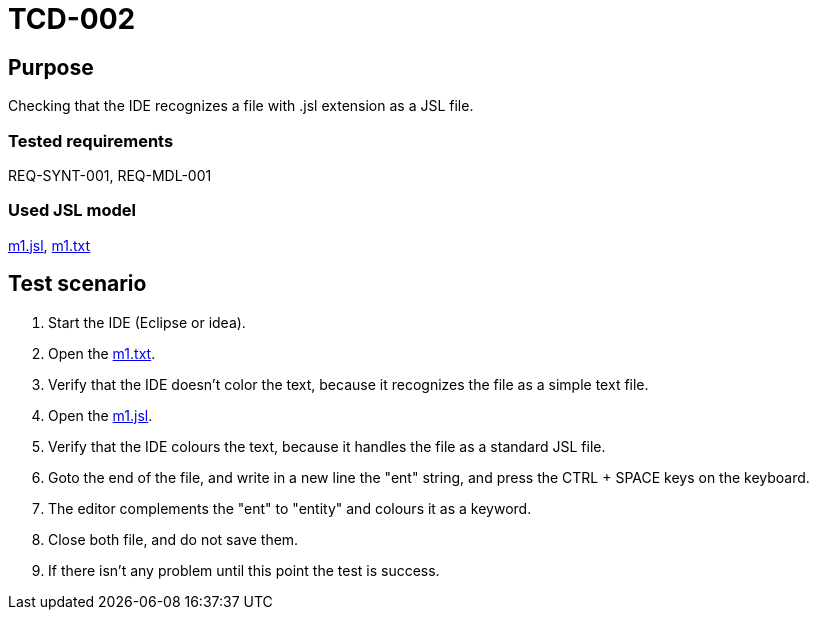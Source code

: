 = TCD-002

== Purpose

Checking that the IDE recognizes a file with .jsl extension as a JSL file.

=== Tested requirements

REQ-SYNT-001, REQ-MDL-001

=== Used JSL model

xref:resources/m1.jsl[m1.jsl], xref:resources/m1.txt[m1.txt]

== Test scenario

. Start the IDE (Eclipse or idea).

. Open the xref:resources/m1.txt[m1.txt].

. Verify that the IDE doesn't color the text, because it recognizes the file as a simple text file.

. Open the xref:resources/m1.jsl[m1.jsl].

. Verify that the IDE colours the text, because it handles the file as a standard JSL file.

. Goto the end of the file, and write in a new line the "ent" string, and press the CTRL + SPACE keys on the keyboard.

. The editor complements the "ent" to "entity" and colours it as a keyword.

. Close both file, and do not save them.

. If there isn't any problem until this point the test is success.